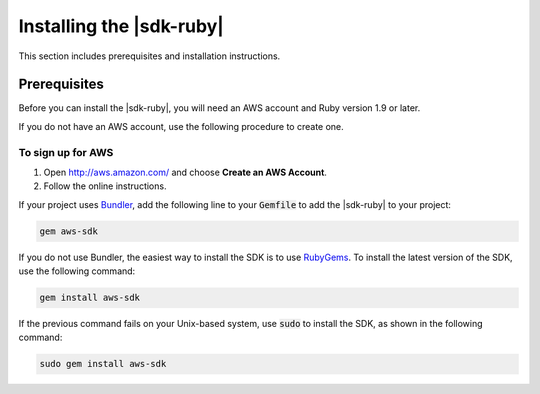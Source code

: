 .. Copyright 2010-2016 Amazon.com, Inc. or its affiliates. All Rights Reserved.

   This work is licensed under a Creative Commons Attribution-NonCommercial-ShareAlike 4.0
   International License (the "License"). You may not use this file except in compliance with the
   License. A copy of the License is located at http://creativecommons.org/licenses/by-nc-sa/4.0/.

   This file is distributed on an "AS IS" BASIS, WITHOUT WARRANTIES OR CONDITIONS OF ANY KIND,
   either express or implied. See the License for the specific language governing permissions and
   limitations under the License.

.. _aws-ruby-sdk-installing-sdk:

#########################
Installing the |sdk-ruby|
#########################

This section includes prerequisites and installation instructions.

.. _aws-ruby-sdk-prerequisites:

Prerequisites
=============

Before you can install the |sdk-ruby|, you will need an AWS account and Ruby version 1.9 or later.

If you do not have an AWS account, use the following procedure to create one.

To sign up for AWS
------------------

1. Open http://aws.amazon.com/ and choose **Create an AWS Account**.

2. Follow the online instructions.

If your project uses `Bundler <http://bundler.io/>`_, add the following line to your :code:`Gemfile`
to add the |sdk-ruby| to your project:

.. code-block:: none

    gem aws-sdk

If you do not use Bundler, the easiest way to install the SDK is to use `RubyGems
<https://rubygems.org/gems/aws-sdk/>`_. To install the latest version of the SDK, use the following
command:

.. code-block:: none

    gem install aws-sdk

If the previous command fails on your Unix-based system, use :code:`sudo` to install the SDK, as
shown in the following command:

.. code-block:: none

    sudo gem install aws-sdk

